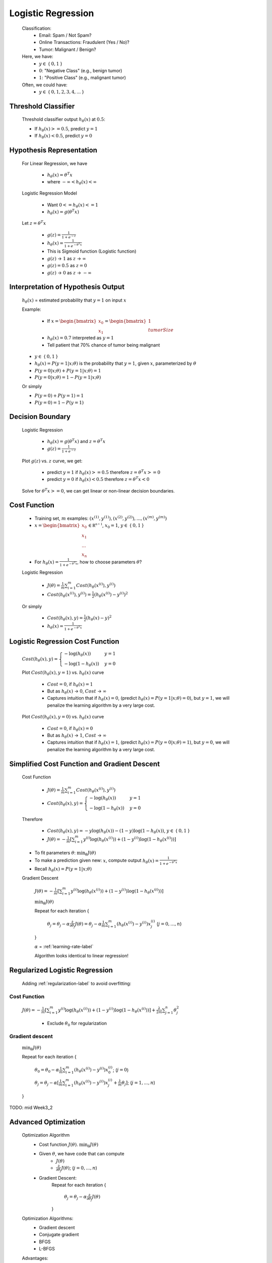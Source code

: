 .. _logistic-regression-label:

Logistic Regression
===================
	Classification:
		* Email: Spam / Not Spam?
		* Online Transactions: Fraudulent (Yes / No)?
		* Tumor: Malignant / Benign?

	Here, we have:
		* :math:`y \in` { :math:`0, 1` }
		* :math:`0`: "Negative Class" (e.g., benign tumor)
		* :math:`1`: "Positive Class" (e.g., malignant tumor)

	Often, we could have:
		* :math:`y \in` { :math:`0, 1, 2, 3, 4, ...` }

Threshold Classifier
--------------------
	Threshold classifier output :math:`h_\theta (x)` at :math:`0.5`:

	* If :math:`h_\theta (x) >= 0.5`, predict :math:`y = 1`
	* If :math:`h_\theta (x) < 0.5`, predict :math:`y = 0`

Hypothesis Representation
-------------------------
	For Linear Regression, we have

		* :math:`h_\theta (x) = \theta^{T} x`
		* where :math:`-\infty < h_\theta (x) < \infty`

	Logistic Regression Model

		* Want :math:`0 <= h_\theta (x) <= 1`
		* :math:`h_\theta (x) = g (\theta^{T} x)`

	Let :math:`z = \theta^{T} x`

		* :math:`g(z) = \frac{1}{1 + e^{-z}}`
		* :math:`h_\theta (x) = \frac{1}{1 + e^{-\theta^{T} x}}`
		* This is Sigmoid function (Logistic function)
		* :math:`g(z)` -> :math:`1` as :math:`z` -> :math:`\infty` 
		* :math:`g(z) = 0.5` as :math:`z = 0`
		* :math:`g(z)` -> :math:`0` as :math:`z` -> :math:`-\infty` 

Interpretation of Hypothesis Output
-----------------------------------
	:math:`h_\theta (x)` = estimated probability that :math:`y = 1` on input :math:`x`

	Example:

		* If :math:`x = {\begin{bmatrix}x_{0}\\x_{1}\end{bmatrix}} = {\begin{bmatrix}1\\tumorSize\end{bmatrix}}`
		* :math:`h_\theta (x) = 0.7` interpreted as :math:`y = 1`
		* Tell patient that 70% chance of tumor being malignant

	* :math:`y \in` { :math:`0, 1` }
	* :math:`h_\theta (x) = P(y = 1|x; \theta)` is the probability that :math:`y = 1`, given :math:`x`, parameterized by :math:`\theta`
	* :math:`P(y = 0|x; \theta) + P(y = 1|x; \theta) = 1`
	* :math:`P(y = 0|x; \theta) = 1 - P(y = 1|x; \theta)`

	Or simply

	* :math:`P(y = 0) + P(y = 1) = 1`
	* :math:`P(y = 0) = 1 - P(y = 1)`

Decision Boundary
-----------------
	Logistic Regression

		* :math:`h_\theta (x) = g (\theta^{T} x)` and :math:`z = \theta^{T} x`
		* :math:`g(z) = \frac{1}{1 + e^{-z}}`

	Plot :math:`g(z)` vs. :math:`z` curve, we get:

		* predict :math:`y = 1` if :math:`h_\theta (x) >= 0.5` therefore :math:`z = \theta^{T} x >= 0`
		* predict :math:`y = 0` if :math:`h_\theta (x) < 0.5` therefore :math:`z = \theta^{T} x < 0`

	Solve for :math:`\theta^{T} x >= 0`, we can get linear or non-linear decision boundaries.

Cost Function
-------------
	* Training set, :math:`m` examples: :math:`{ (x^{(1)}, y^{(1)}), (x^{(2)}, y^{(2)}), ..., (x^{(m)}, y^{(m)}) }`
	* :math:`x = {\begin{bmatrix}x_{0}\\x_{1}\\...\\x_{n}\end{bmatrix}} \in \mathbb {R^{n+1}}`, :math:`x_{0} = 1`, :math:`y \in` { :math:`0, 1` }
	* For :math:`h_\theta (x) = \frac{1}{1 + e^{-\theta^{T} x}}`, how to choose parameters :math:`\theta`?
	
	Logistic Regression
	
		* :math:`J(\theta) = \frac{1}{m} \sum_{i=1}^{m} Cost(h_\theta (x^{(i)}), y^{(i)})`
		* :math:`Cost(h_\theta (x^{(i)}), y^{(i)}) = \frac{1}{2} (h_\theta (x^{(i)}) - y^{(i)})^2`
		
	Or simply

		* :math:`Cost(h_\theta (x), y) = \frac{1}{2} (h_\theta (x) - y)^2`
		* :math:`h_\theta (x) = \frac{1}{1 + e^{-\theta^{T} x}}`

Logistic Regression Cost Function
---------------------------------
	:math:`Cost(h_\theta (x), y) = {\begin{cases}- \log(h_\theta (x))&y = 1\\- \log(1 - h_\theta (x))&y = 0\end{cases}}`

	Plot :math:`Cost(h_\theta (x), y = 1)` vs. :math:`h_\theta (x)` curve

		* :math:`Cost = 0`, if :math:`h_\theta (x) = 1`
		* But as :math:`h_\theta (x)` -> :math:`0`, :math:`Cost` -> :math:`\infty`
		* Captures intuition that if :math:`h_\theta (x) = 0`, (predict :math:`h_\theta (x) = P(y = 1|x; \theta) = 0`), but :math:`y = 1`, we will penalize the learning algorithm by a very large cost.

	Plot :math:`Cost(h_\theta (x), y = 0)` vs. :math:`h_\theta (x)` curve

		* :math:`Cost = 0`, if :math:`h_\theta (x) = 0`
		* But as :math:`h_\theta (x)` -> :math:`1`, :math:`Cost` -> :math:`\infty`
		* Captures intuition that if :math:`h_\theta (x) = 1`, (predict :math:`h_\theta (x) = P(y = 0|x; \theta) = 1`), but :math:`y = 0`, we will penalize the learning algorithm by a very large cost.

Simplified Cost Function and Gradient Descent
---------------------------------------------
	Cost Function

		* :math:`J(\theta) = \frac{1}{m} \sum_{i=1}^{m} Cost(h_\theta (x^{(i)}), y^{(i)})`
		* :math:`Cost(h_\theta (x), y) = {\begin{cases}- \log(h_\theta (x))&y = 1\\- \log(1 - h_\theta (x))&y = 0\end{cases}}`

	Therefore

		* :math:`Cost(h_\theta (x), y) = -y \log(h_\theta (x)) -(1 - y) \log(1 - h_\theta (x))`, :math:`y \in` { :math:`0, 1` }
		* :math:`J(\theta) = - \frac{1}{m} [ \sum_{i=1}^{m} y^{(i)} \log(h_\theta (x^{(i)})) + (1 - y^{(i)}) \log(1 - h_\theta (x^{(i)})) ]`

	* To fit parameters :math:`\theta`: :math:`\min_{\theta} J(\theta)`
	* To make a prediction given new: :math:`x`, compute output :math:`h_\theta (x) = \frac{1}{1 + e^{-\theta^{T} x}}`
	* Recall :math:`h_\theta (x) = P(y = 1|x; \theta)`

	Gradient Descent

		:math:`J(\theta) = - \frac{1}{m} [ \sum_{i=1}^{m} y^{(i)} \log(h_\theta (x^{(i)})) + (1 - y^{(i)}) \log(1 - h_\theta (x^{(i)})) ]`

		:math:`\min_{\theta} J(\theta)`

		Repeat for each iteration {

			:math:`\theta_{j} = \theta_{j} - \alpha \frac{\partial }{\partial \theta_{j}} J(\theta) = \theta_{j} - \alpha \frac{1}{m} \sum_{i=1}^{m} (h_\theta (x^{(i)}) - y^{(i)}) x^{(i)}_{j}` (:math:`j = 0, ..., n`)
			
		}

		:math:`\alpha` = :ref:`learning-rate-label`

		Algorithm looks identical to linear regression!

Regularized Logistic Regression
-------------------------------
	Adding :ref:`regularization-label` to avoid overfitting:

Cost Function
^^^^^^^^^^^^^
	:math:`J(\theta) = - \frac{1}{m} [ \sum_{i=1}^{m} y^{(i)} \log(h_\theta (x^{(i)})) + (1 - y^{(i)}) \log(1 - h_\theta (x^{(i)})) ] + 
	\frac{\lambda}{2m} \sum_{j=1}^{n} \theta_{j}^2`

		- Exclude :math:`\theta_{0}` for regularization

Gradient descent
^^^^^^^^^^^^^^^^
	:math:`\min_{\theta} J(\theta)`
	
	Repeat for each iteration {

		:math:`\theta_{0} = \theta_{0} - \alpha \frac{1}{m} \sum_{i=1}^{m} (h_\theta (x^{(i)}) - y^{(i)}) x^{(i)}_{0}`; (:math:`j = 0`)

		:math:`\theta_{j} = \theta_{j} - \alpha [\frac{1}{m} \sum_{i=1}^{m} (h_\theta (x^{(i)}) - y^{(i)}) x^{(i)}_{j} + 
		\frac{\lambda}{m} \theta_{j}]`; (:math:`j = 1, ..., n`)

	}

TODO: mid Week3_2

Advanced Optimization
---------------------
	Optimization Algorithm
		* Cost function :math:`J(\theta)`. :math:`\min_{\theta} J(\theta)`
		* Given :math:`\theta`, we have code that can compute
			- :math:`J(\theta)`
			- :math:`\frac{\partial }{\partial \theta_{j}} J(\theta)`; (:math:`j = 0, ..., n`)
		* Gradient Descent:
			Repeat for each iteration {

				:math:`\theta_{j} = \theta_{j} - \alpha \frac{\partial }{\partial \theta_{j}} J(\theta)`

			}

	Optimization Algorithms:
		* Gradient descent
		* Conjugate gradient
		* BFGS
		* L-BFGS

	Advantages:
		* No need to manually pick :math:`\alpha`
		* Often faster than gradient descent
		
	Disadvantages:
		* More complex

Multi-class Classification: One-vs-All
--------------------------------------
	Multiclass Classification:
		* Email foldering/tagging: Work, Friends, Family, Hobby (:math:`y \in` { :math:`1, 2, 3, 4` })
		* Medical diagrams: Not ill, Cold, Flu (:math:`y \in` { :math:`1, 2, 3` })
		* Weather: Sunny, Cloudy, Rain, Snow (:math:`y \in` { :math:`1, 2, 3, 4` })
		
	One-vs-all (one-vs-rest):
		* Class 1: 
		* Class 2: 
		* Class 3: 
		* :math:`h_\theta^{(i)} (x) = P(y = i|x; \theta)` (:math:`i \in` { :math:`1, 2, 3` })

	One-vs-All:
		* Train a logistic regression classifier :math:`h_\theta^{(i)} (x)` for each class :math:`i` to predict the probability that :math:`y = i`
		* On a new input :math:`x`, to make a prediction, pick the class :math:`i` that maximizes :math:`h_\theta^{(i)} (x)`

	* :math:`y_{n+1}={\begin{cases}2y_{n}&0\leq y_{n}<{\tfrac {1}{2}}\\2y_{n}-1&{\tfrac {1}{2}}\leq y_{n}<1,\end{cases}}`
